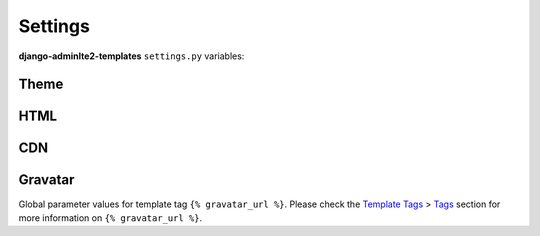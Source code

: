 ========
Settings
========

**django-adminlte2-templates** ``settings.py`` variables:


Theme
-----

.. autodata:: adminlte2_templates.constants.ADMINLTE_SKIN_STYLE
    :annotation:

.. autodata:: adminlte2_templates.constants.ADMINLTE_CONTROL_STYLE
    :annotation:


HTML
----

.. autodata:: adminlte2_templates.constants.ADMINLTE_USE_SHIM
    :annotation:


CDN
---

.. autodata:: adminlte2_templates.constants.ADMINLTE_USE_CDN
   :annotation:

.. autodata:: adminlte2_templates.constants.ADMINLTE_CDN_ADMINLTE_CSS_CORE
    :annotation:

.. autodata:: adminlte2_templates.constants.ADMINLTE_CDN_ADMINLTE_CSS_SKIN
    :annotation:

.. autodata:: adminlte2_templates.constants.ADMINLTE_CDN_ADMINLTE_JS_CORE
    :annotation:

.. autodata:: adminlte2_templates.constants.ADMINLTE_CDN_BOOTSTRAP_CSS_CORE
    :annotation:

.. autodata:: adminlte2_templates.constants.ADMINLTE_CDN_BOOTSTRAP_JS_CORE
    :annotation:

.. autodata:: adminlte2_templates.constants.ADMINLTE_CDN_FONTAWESOME_CSS_CORE
    :annotation:

.. autodata:: adminlte2_templates.constants.ADMINLTE_CDN_JQUERY_JS_CORE
    :annotation:

.. autodata:: adminlte2_templates.constants.ADMINLTE_CDN_HTML5SHIV_CORE_JS
    :annotation:

.. autodata:: adminlte2_templates.constants.ADMINLTE_CDN_RESPOND_CORE_JS
    :annotation:


Gravatar
--------

Global parameter values for template tag ``{% gravatar_url %}``.
Please check the `Template Tags <template_tags.html>`_ > `Tags <template_tags.html#tags>`_ section for more information on ``{% gravatar_url %}``.


.. autodata:: adminlte2_templates.constants.ADMINLTE_GRAVATAR_SIZE
    :annotation:

.. autodata:: adminlte2_templates.constants.ADMINLTE_GRAVATAR_DEFAULT
    :annotation:

.. autodata:: adminlte2_templates.constants.ADMINLTE_GRAVATAR_FORCE_DEFAULT
    :annotation:

.. autodata:: adminlte2_templates.constants.ADMINLTE_GRAVATAR_RATING
    :annotation:
